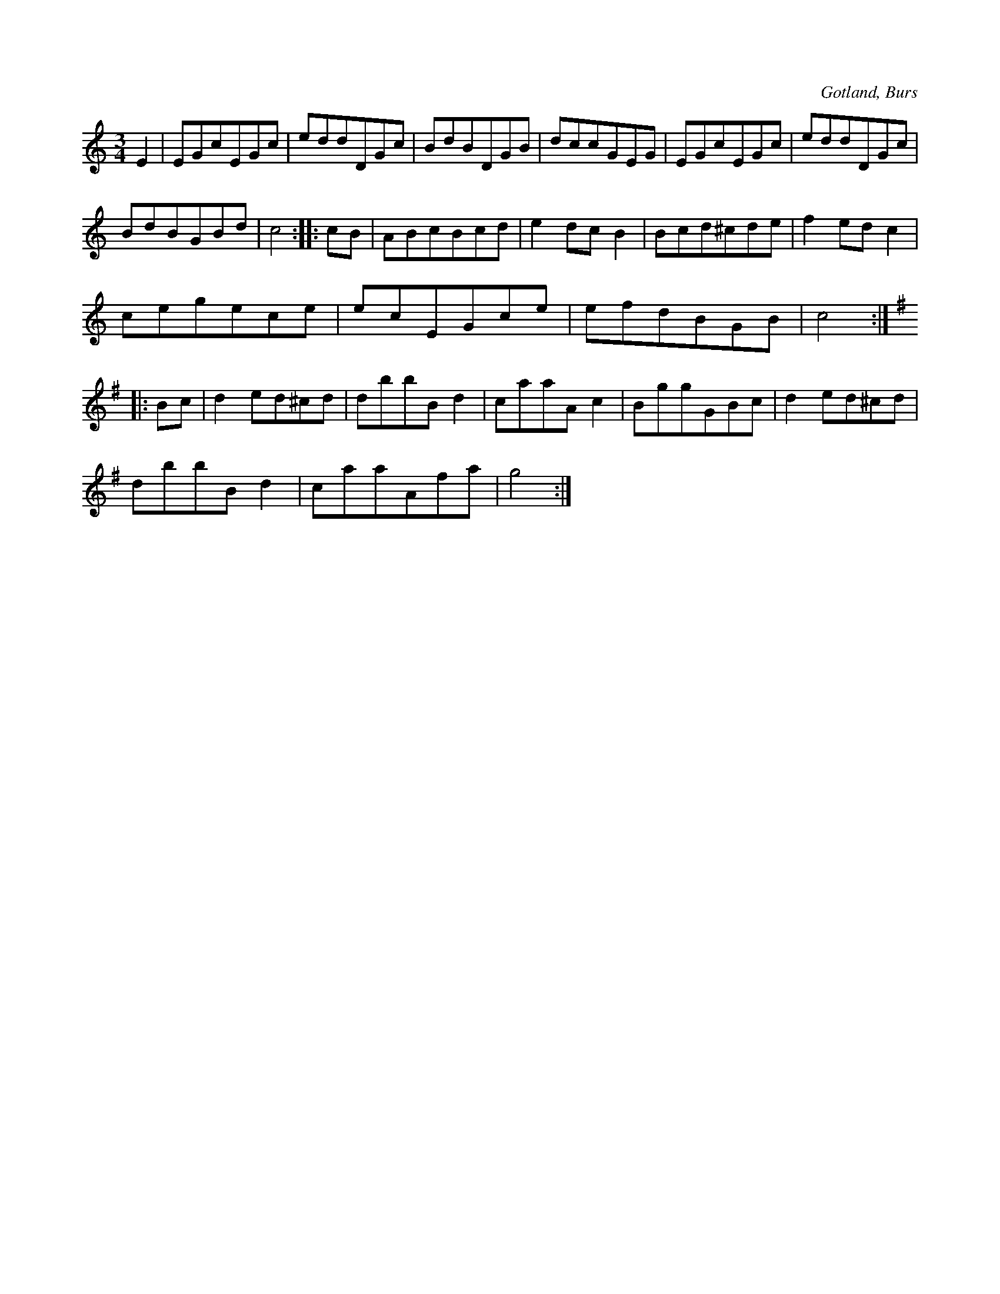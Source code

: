 X:561
T:
S:Efter »Florsen» i Burs.
R:vals
O:Gotland, Burs
M:3/4
L:1/8
K:C
E2|EGcEGc|eddDGc|BdBDGB|dccGEG|EGcEGc|eddDGc|
BdBGBd|c4::cB|ABcBcd|e2 dc B2|Bcd^cde|f2 ed c2|
cegece|ecEGce|efdBGB|c4:|
K:G
|:Bc|d2 ed^cd|dbbB d2|caaA c2|BggGBc|d2 ed^cd|
dbbB d2|caaAfa|g4:|

